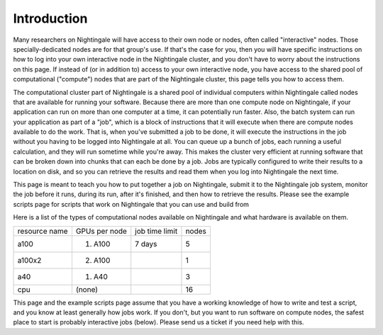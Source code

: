 ############
Introduction
############

Many researchers on Nightingale will have access to their own node or
nodes, often called "interactive" nodes. Those specially-dedicated nodes
are for that group's use. If that's the case for you, then you will have
specific instructions on how to log into your own interactive node in
the Nightingale cluster, and you don't have to worry about the
instructions on this page. If instead of (or in addition to) access to
your own interactive node, you have access to the shared pool of
computational ("compute") nodes that are part of the Nightingale
cluster, this page tells you how to access them.

The computational cluster part of Nightingale is a shared pool of
individual computers within Nightingale called nodes that are available
for running your software. Because there are more than one compute node
on Nightingale, if your application can run on more than one computer at
a time, it can potentially run faster. Also, the batch system can run
your application as part of a "job", which is a block of instructions
that it will execute when there are compute nodes available to do the
work. That is, when you've submitted a job to be done, it will execute
the instructions in the job without you having to be logged into
Nightingale at all. You can queue up a bunch of jobs, each running a
useful calculation, and they will run sometime while you're away. This
makes the cluster very efficient at running software that can be broken
down into chunks that can each be done by a job. Jobs are typically
configured to write their results to a location on disk, and so you can
retrieve the results and read them when you log into Nightingale the
next time.

This page is meant to teach you how to put together a job on
Nightingale, submit it to the Nightingale job system, monitor the job
before it runs, during its run, after it's finished, and then how to
retrieve the results. Please see the example scripts page for scripts
that work on Nightingale that you can use and build from

Here is a list of the types of computational nodes available on
Nightingale and what hardware is available on them.

============= ============= ============== =====
resource name GPUs per node job time limit nodes
a100          (1) A100      7 days         5
a100x2        (2) A100                     1
a40           (1) A40                      3
cpu           (none)                       16
============= ============= ============== =====

This page and the example scripts page assume that you have a working
knowledge of how to write and test a script, and you know at least
generally how jobs work. If you don't, but you want to run software on
compute nodes, the safest place to start is probably interactive jobs
(below). Please send us a ticket if you need help with this.
